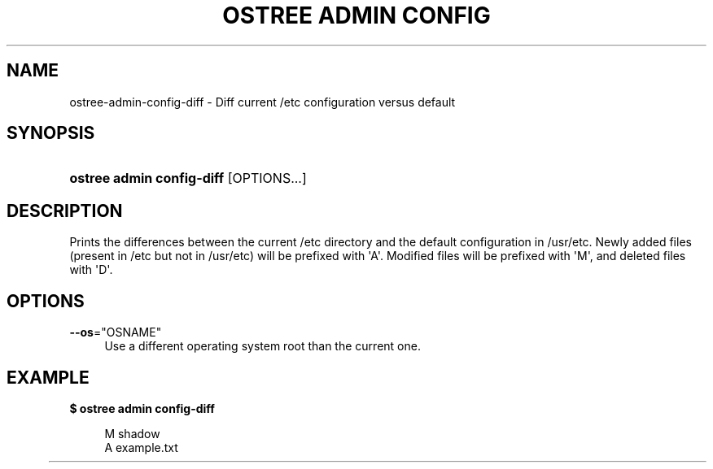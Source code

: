 '\" t
.\"     Title: ostree admin config-diff
.\"    Author: Colin Walters <walters@verbum.org>
.\" Generator: DocBook XSL Stylesheets v1.79.1 <http://docbook.sf.net/>
.\"      Date: 01/19/2017
.\"    Manual: ostree admin config-diff
.\"    Source: OSTree
.\"  Language: English
.\"
.TH "OSTREE ADMIN CONFIG\" "1" "" "OSTree" "ostree admin config-diff"
.\" -----------------------------------------------------------------
.\" * Define some portability stuff
.\" -----------------------------------------------------------------
.\" ~~~~~~~~~~~~~~~~~~~~~~~~~~~~~~~~~~~~~~~~~~~~~~~~~~~~~~~~~~~~~~~~~
.\" http://bugs.debian.org/507673
.\" http://lists.gnu.org/archive/html/groff/2009-02/msg00013.html
.\" ~~~~~~~~~~~~~~~~~~~~~~~~~~~~~~~~~~~~~~~~~~~~~~~~~~~~~~~~~~~~~~~~~
.ie \n(.g .ds Aq \(aq
.el       .ds Aq '
.\" -----------------------------------------------------------------
.\" * set default formatting
.\" -----------------------------------------------------------------
.\" disable hyphenation
.nh
.\" disable justification (adjust text to left margin only)
.ad l
.\" -----------------------------------------------------------------
.\" * MAIN CONTENT STARTS HERE *
.\" -----------------------------------------------------------------
.SH "NAME"
ostree-admin-config-diff \- Diff current /etc configuration versus default
.SH "SYNOPSIS"
.HP \w'\fBostree\ admin\ config\-diff\fR\ 'u
\fBostree admin config\-diff\fR [OPTIONS...]
.SH "DESCRIPTION"
.PP
Prints the differences between the current /etc directory and the default configuration in /usr/etc\&. Newly added files (present in /etc but not in /usr/etc) will be prefixed with \*(AqA\*(Aq\&. Modified files will be prefixed with \*(AqM\*(Aq, and deleted files with \*(AqD\*(Aq\&.
.SH "OPTIONS"
.PP
\fB\-\-os\fR="OSNAME"
.RS 4
Use a different operating system root than the current one\&.
.RE
.SH "EXAMPLE"
.PP
\fB$ ostree admin config\-diff\fR
.sp
.if n \{\
.RS 4
.\}
.nf
        M   shadow
        A   example\&.txt
	
.fi
.if n \{\
.RE
.\}
